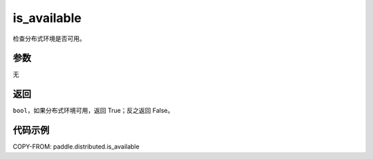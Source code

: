 .. _cn_api_distributed_is_available:

is_available
-------------------------------

.. py:function:: paddle.distributed.is_available()

检查分布式环境是否可用。

参数
:::::::::
无

返回
:::::::::
``bool``，如果分布式环境可用，返回 True；反之返回 False。

代码示例
:::::::::
COPY-FROM: paddle.distributed.is_available

